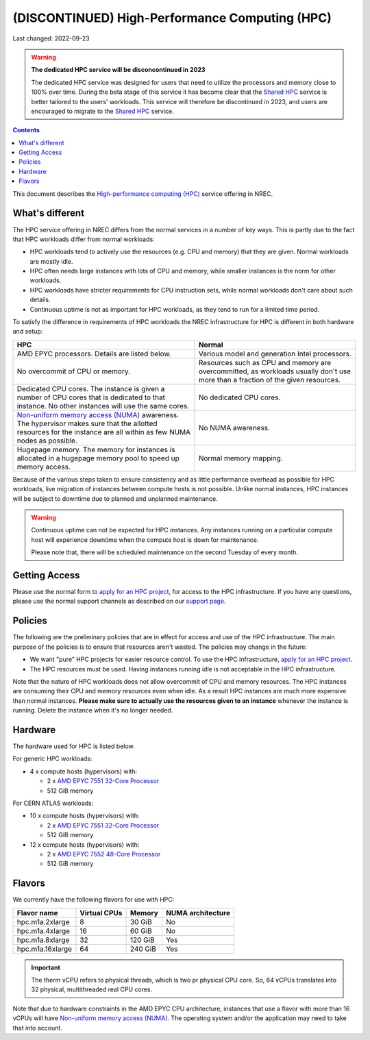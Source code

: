 .. |date| date::

(DISCONTINUED) High-Performance Computing (HPC)
===============================================

Last changed: 2022-09-23

.. _Shared HPC: shpc.html

.. WARNING::
   **The dedicated HPC service will be disconcontinued in 2023**

   The dedicated HPC service was designed for users that need to
   utilize the processors and memory close to 100% over time. During
   the beta stage of this service it has become clear that the `Shared
   HPC`_ service is better tailored to the users' workloads. This
   service will therefore be discontinued in 2023, and users are
   encouraged to migrate to the `Shared HPC`_ service.

.. contents::

.. _High-performance computing (HPC): https://en.wikipedia.org/wiki/Supercomputer
.. _Non-uniform memory access (NUMA): https://en.wikipedia.org/wiki/Non-uniform_memory_access
.. _AMD EPYC 7551 32-Core Processor: https://www.amd.com/en/products/cpu/amd-epyc-7551
.. _AMD EPYC 7552 48-Core Processor: https://www.amd.com/en/products/cpu/amd-epyc-7552
.. _apply for an HPC project: http://request.nrec.no/
.. _support page: support.html

This document describes the `High-performance computing (HPC)`_
service offering in NREC.

.. # .. IMPORTANT::
.. #    The HPC service in NREC is in a beta stage. The stability in
.. #    this service may be lacking compared to the standard NREC
.. #   services. Things such as flavors and policies may change.


What's different
----------------

The HPC service offering in NREC differs from the normal services
in a number of key ways. This is partly due to the fact that HPC
workloads differ from normal workloads:

* HPC workloads tend to actively use the resources (e.g. CPU and
  memory) that they are given. Normal workloads are mostly idle.

* HPC often needs large instances with lots of CPU and memory, while
  smaller instances is the norm for other workloads.

* HPC workloads have stricter requirements for CPU instruction sets,
  while normal workloads don't care about such details.

* Continuous uptime is not as important for HPC workloads, as they
  tend to run for a limited time period.

To satisfy the difference in requirements of HPC workloads the NREC
infrastructure for HPC is different in both hardware and setup:

+---------------------------------+---------------------------------+
| HPC                             | Normal                          |
+=================================+=================================+
| AMD EPYC processors. Details    | Various model and generation    |
| are listed below.               | Intel processors.               |
+---------------------------------+---------------------------------+
| No overcommit of CPU or memory. | Resources such as CPU and memory|
|                                 | are overcommitted, as workloads |
|                                 | usually don't use more than a   |
|                                 | fraction of the given resources.|
+---------------------------------+---------------------------------+
| Dedicated CPU cores. The        | No dedicated CPU cores.         |
| instance is given a number of   |                                 |
| CPU cores that is dedicated to  |                                 |
| that instance. No other         |                                 |
| instances will use the same     |                                 |
| cores.                          |                                 |
+---------------------------------+---------------------------------+
| `Non-uniform memory access      | No NUMA awareness.              |
| (NUMA)`_ awareness. The         |                                 |
| hypervisor                      |                                 |
| makes sure that the allotted    |                                 |
| resources for the instance are  |                                 |
| all within as few NUMA nodes as |                                 |
| possible.                       |                                 |
+---------------------------------+---------------------------------+
| Hugepage memory. The memory for | Normal memory mapping.          |
| instances is allocated in a     |                                 |
| hugepage memory pool to speed   |                                 |
| up memory access.               |                                 |
+---------------------------------+---------------------------------+

Because of the various steps taken to ensure consistency and as little
performance overhead as possible for HPC workloads, live migration of
instances between compute hosts is not possible. Unlike normal
instances, HPC instances will be subject to downtime due to planned
and unplanned maintenance.

.. WARNING::
   Continuous uptime can not be expected for HPC instances. Any
   instances running on a particular compute host will experience
   downtime when the compute host is down for maintenance.

   Please note that, there will be scheduled maintenance on the
   second Tuesday of every month.


Getting Access
--------------

Please use the normal form to `apply for an HPC project`_, for access
to the HPC infrastructure. If you have any questions, please use the
normal support channels as described on our `support page`_.


Policies
--------

The following are the preliminary policies that are in effect for
access and use of the HPC infrastructure. The main purpose of the
policies is to ensure that resources aren't wasted. The policies may
change in the future:

* We want "pure" HPC projects for easier resource control. To use the
  HPC infrastructure, `apply for an HPC project`_.

* The HPC resources must be used. Having instances running idle is not
  acceptable in the HPC infrastructure.

Note that the nature of HPC workloads does not allow overcommit of CPU
and memory resources. The HPC instances are consuming their CPU and
memory resources even when idle. As a result HPC instances are much
more expensive than normal instances. **Please make sure to actually
use the resources given to an instance** whenever the instance is
running. Delete the instance when it's no longer needed.


Hardware
--------

The hardware used for HPC is listed below.

For generic HPC workloads:

* 4 x compute hosts (hypervisors) with:

  - 2 x `AMD EPYC 7551 32-Core Processor`_
  - 512 GiB memory

For CERN ATLAS workloads:

* 10 x compute hosts (hypervisors) with:

  - 2 x `AMD EPYC 7551 32-Core Processor`_
  - 512 GiB memory

* 12 x compute hosts (hypervisors) with:

  - 2 x `AMD EPYC 7552 48-Core Processor`_
  - 512 GiB memory



Flavors
-------

We currently have the following flavors for use with HPC:

+------------------+--------------+---------+-------------------+
| Flavor name      | Virtual CPUs | Memory  | NUMA architecture |
+==================+==============+=========+===================+
| hpc.m1a.2xlarge  | 8            | 30 GiB  | No                |
+------------------+--------------+---------+-------------------+
| hpc.m1a.4xlarge  | 16           | 60 GiB  | No                |
+------------------+--------------+---------+-------------------+
| hpc.m1a.8xlarge  | 32           | 120 GiB | Yes               |
+------------------+--------------+---------+-------------------+
| hpc.m1a.16xlarge | 64           | 240 GiB | Yes               |
+------------------+--------------+---------+-------------------+


.. IMPORTANT::
   The therm vCPU refers to physical threads, which is two pr physical
   CPU core. So, 64 vCPUs translates into 32 physical, multithreaded
   real CPU cores.


Note that due to hardware constraints in the AMD EPYC CPU
architecture, instances that use a flavor with more than 16 vCPUs will
have `Non-uniform memory access (NUMA)`_. The operating system and/or
the application may need to take that into account.


